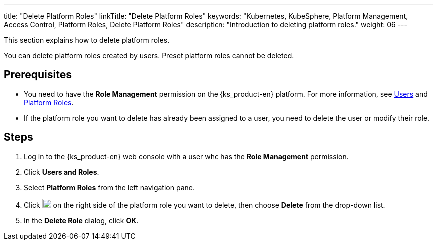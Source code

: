 ---
title: "Delete Platform Roles"
linkTitle: "Delete Platform Roles"
keywords: "Kubernetes, KubeSphere, Platform Management, Access Control, Platform Roles, Delete Platform Roles"
description: "Introduction to deleting platform roles."
weight: 06
---

:ks_menu: **Users and Roles**
:ks_permission: **Role Management**
:ks_navigation: **Platform Roles**

This section explains how to delete platform roles.

You can delete platform roles created by users. Preset platform roles cannot be deleted.

== Prerequisites

* You need to have the pass:a,q[{ks_permission}] permission on the {ks_product-en} platform. For more information, see link:../../01-users/[Users] and link:../../02-platform-roles/[Platform Roles].

* If the platform role you want to delete has already been assigned to a user, you need to delete the user or modify their role.

== Steps

. Log in to the {ks_product-en} web console with a user who has the pass:a,q[{ks_permission}] permission.
. Click pass:a,q[{ks_menu}].
. Select **Platform Roles** from the left navigation pane.
. Click image:/images/ks-qkcp/zh/icons/more.svg[more,18,18] on the right side of the platform role you want to delete, then choose **Delete** from the drop-down list.
. In the **Delete Role** dialog, click **OK**.
